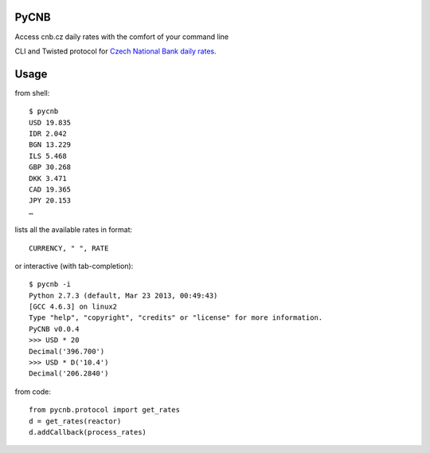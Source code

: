 PyCNB
======
Access cnb.cz daily rates with the comfort of your command line

CLI and Twisted protocol for `Czech National Bank daily rates <http://www.cnb.cz/cs/index.html>`_.

Usage
=====

from shell::

    $ pycnb
    USD 19.835
    IDR 2.042
    BGN 13.229
    ILS 5.468
    GBP 30.268
    DKK 3.471
    CAD 19.365
    JPY 20.153
    …

lists all the available rates in format::

     CURRENCY, " ", RATE

or interactive (with tab-completion)::

    $ pycnb -i
    Python 2.7.3 (default, Mar 23 2013, 00:49:43)
    [GCC 4.6.3] on linux2
    Type "help", "copyright", "credits" or "license" for more information.
    PyCNB v0.0.4
    >>> USD * 20
    Decimal('396.700')
    >>> USD * D('10.4')
    Decimal('206.2840')

from code::

    from pycnb.protocol import get_rates
    d = get_rates(reactor)
    d.addCallback(process_rates)
